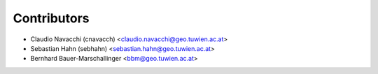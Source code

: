 ============
Contributors
============

* Claudio Navacchi (cnavacch) <claudio.navacchi@geo.tuwien.ac.at>
* Sebastian Hahn (sebhahn) <sebastian.hahn@geo.tuwien.ac.at>
* Bernhard Bauer-Marschallinger <bbm@geo.tuwien.ac.at>

